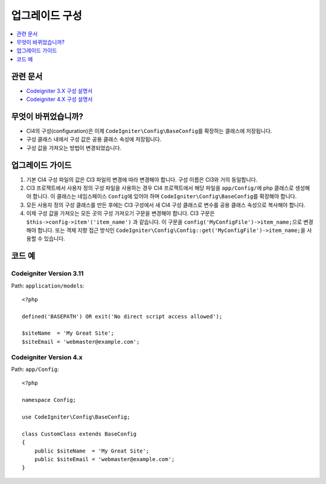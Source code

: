 업그레이드 구성
#####################

.. contents::
    :local:
    :depth: 1

관련 문서
==============

- `Codeigniter 3.X 구성 설명서 <http://codeigniter.com/userguide3/libraries/config.html>`_
- `Codeigniter 4.X 구성 설명서 </general/configuration.html>`_


무엇이 바뀌었습니까?
=====================

- CI4의 구성(configuration)은 이제 ``CodeIgniter\Config\BaseConfig``\ 를 확장하는 클래스에 저장됩니다.
- 구성 클래스 내에서 구성 값은 공용 클래스 속성에 저장됩니다.
- 구성 값을 가져오는 방법이 변경되었습니다.

업그레이드 가이드
=================

1. 기본 CI4 구성 파일의 값은 CI3 파일의 변경에 따라 변경해야 합니다. 구성 이름은 CI3와 거의 동일합니다.
2. CI3 프로젝트에서 사용자 정의 구성 파일을 사용하는 경우 CI4 프로젝트에서 해당 파일을 ``app/Config/``\ 에 php 클래스로 생성해야 합니다. 이 클래스는 네임스페이스 ``Config``\ 에 있어야 하며 ``CodeIgniter\Config\BaseConfig``\ 를 확장해야 합니다.
3. 모든 사용자 정의 구성 클래스를 만든 후에는 CI3 구성에서 새 CI4 구성 클래스로 변수를 공용 클래스 속성으로 복사해야 합니다.
4. 이제 구성 값을 가져오는 모든 곳의 구성 가져오기 구문을 변경해야 합니다. CI3 구문은 ``$this->config->item'('item_name')`` 과 같습니다. 이 구문을 ``config('MyConfigFile')->item_name;``\ 으로 변경해야 합니다. 또는 객체 지향 접근 방식인 ``CodeIgniter\Config\Config::get('MyConfigFile')->item_name;``\ 을 사용할 수 있습니다.

코드 예
============

Codeigniter Version 3.11
------------------------

Path: ``application/models``::

    <?php

    defined('BASEPATH') OR exit('No direct script access allowed');

    $siteName  = 'My Great Site';
    $siteEmail = 'webmaster@example.com';

Codeigniter Version 4.x
-----------------------

Path: ``app/Config``::

    <?php

    namespace Config;

    use CodeIgniter\Config\BaseConfig;

    class CustomClass extends BaseConfig
    {
        public $siteName  = 'My Great Site';
        public $siteEmail = 'webmaster@example.com';
    }
